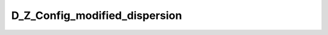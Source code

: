 .. _api_d_z_config_modified_dispersion:

D_Z_Config_modified_dispersion
==============================

.. doxygenfile:: D_Z_Config_modified_dispersion.h
	:project: GW Analysis Tools
